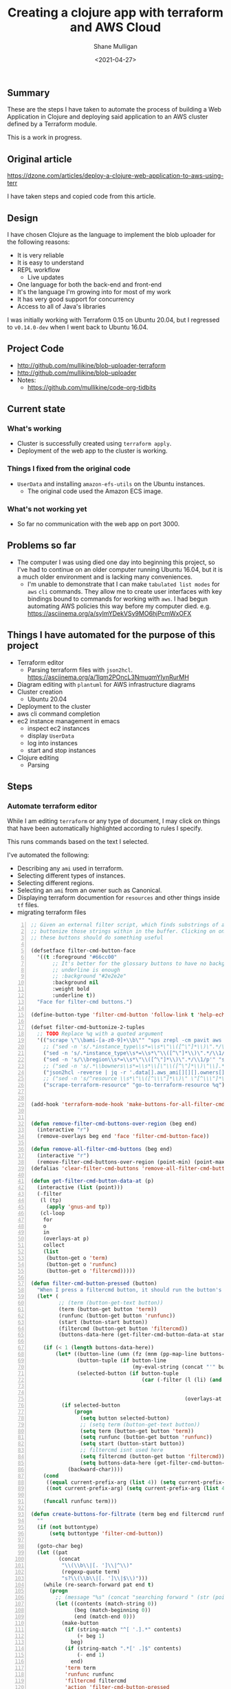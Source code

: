 #+LATEX_HEADER: \usepackage[margin=0.5in]{geometry}
#+OPTIONS: toc:nil

#+HUGO_BASE_DIR: /home/shane/var/smulliga/source/git/semiosis/semiosis-hugo
#+HUGO_SECTION: ./posts

#+TITLE: Creating a clojure app with terraform and AWS Cloud
#+DATE: <2021-04-27>
#+AUTHOR: Shane Mulligan
#+KEYWORDS: aws

** Summary
These are the steps I have taken to automate
the process of building a Web Application in
Clojure and deploying said application to an
AWS cluster defined by a Terraform module.

This is a work in progress.

** Original article
https://dzone.com/articles/deploy-a-clojure-web-application-to-aws-using-terr

I have taken steps and copied code from this article.

** Design
I have chosen Clojure as the language to
implement the blob uploader for the following reasons:

- It is very reliable
- It is easy to understand
- REPL workflow
  - Live updates
- One language for both the back-end and front-end
- It's the language I'm growing into for most of my work
- It has very good support for concurrency
- Access to all of Java's libraries

I was initially working with Terraform 0.15 on Ubuntu 20.04,
but I regressed to =v0.14.0-dev= when I went
back to Ubuntu 16.04.

** Project Code
- http://github.com/mullikine/blob-uploader-terraform
- http://github.com/mullikine/blob-uploader
- Notes:
  - https://github.com/mullikine/code-org-tidbits

** Current state
*** What's working
- Cluster is successfully created using =terraform apply=.
- Deployment of the web app to the cluster is working.

*** Things I fixed from the original code
- =UserData= and installing =amazon-efs-utils= on the Ubuntu instances.
  - The original code used the Amazon ECS image.

*** What's not working yet
- So far no communication with the web app on port 3000.

** Problems so far
- The computer I was using died one day into beginning this project, so I've had to continue
  on an older computer running Ubuntu 16.04, but it is a much older environment and is lacking many conveniences.
  - I'm unable to demonstrate that I can make =tabulated list modes= for =aws= =cli= commands.
    They allow me to create user interfaces with key bindings bound to commands for working with =aws=.
    I had begun automating AWS policies this way before my computer died.    
    e.g. https://asciinema.org/a/sylmYDekVSy9MO6hjPcmWxOFX

** Things I have automated for the purpose of this project
- Terraform editor
  - Parsing terraform files with =json2hcl=.
    https://asciinema.org/a/1lqm2POncL3NmuqmYIynRurMH
- Diagram editing with =plantuml= for AWS infrastructure diagrams
- Cluster creation
  - Ubuntu 20.04
- Deployment to the cluster
- aws cli command completion
- ec2 instance management in emacs
  - inspect ec2 instances
  - display =UserData=
  - log into instances
  - start and stop instances
- Clojure editing
  - Parsing

** Steps
*** Automate terraform editor
While I am editing =terraform= or any type of document, I may
click on things that have been automatically
highlighted according to rules I specify.

This runs commands based on the text I selected.

I've automated the following:
- Describing any =ami= used in terraform.
- Selecting different types of instances.
- Selecting different regions.
- Selecting an =ami= from an owner such as Canonical.
- Displaying terraform documention for =resources= and other things inside =tf= files.
- migrating terraform files

#+BEGIN_EXPORT html
<!-- Play on asciinema.com -->
<!-- <a title="asciinema recording" href="https://asciinema.org/a/fneAXIjLJhseQhikfTRw546kQ" target="_blank"><img alt="asciinema recording" src="https://asciinema.org/a/fneAXIjLJhseQhikfTRw546kQ.svg" /></a> -->
<!-- Play on the blog -->
<script src="https://asciinema.org/a/fneAXIjLJhseQhikfTRw546kQ.js" id="asciicast-fneAXIjLJhseQhikfTRw546kQ" async></script>
#+END_EXPORT

#+BEGIN_SRC emacs-lisp -n :async :results verbatim code
  ;; Given an external filter script, which finds substrings of a file,
  ;; buttonize those strings within in the buffer. Clicking on one of
  ;; these buttons should do something useful
  
  (defsetface filter-cmd-button-face
    '((t :foreground "#66cc00"
         ;; It's better for the glossary buttons to have no background, so normal syntax things, such as LSP highlighting can still be visible
         ;; underline is enough
         ;; :background "#2e2e2e"
         :background nil
         :weight bold
         :underline t))
    "Face for filter-cmd buttons.")
  
  (define-button-type 'filter-cmd-button 'follow-link t 'help-echo "Click to run command" 'face 'filter-cmd-button-face)
  
  (defset filter-cmd-buttonize-2-tuples
    ;; TODO Replace %q with a quoted argument
    '(("scrape \"\\bami-[a-z0-9]+\\b\"" "sps zrepl -cm pavit aws ec2 describe-images --image-ids %q")
      ;; ("sed -n 's/.*instance_type\\s*=\\s*\"\\([^\"]*\\)\".*/\\1/p'" "sps zrepl -cm pavit aws ec2 describe-instance-types --instance-types")
      ("sed -n 's/.*instance_type\\s*=\\s*\"\\([^\"]*\\)\".*/\\1/p'" "sps aws-list-instance-types")
      ("sed -n 's/\\bregion\\s*=\\s*\"\\([^\"]*\\)\".*/\\1/p'" "sps aws-list-regions")
      ;; ("sed -n 's/.*\\bowners\\s*=\\s*\\[\"\\([^\"]*\\)\"\\].*/\\1/p'" "sps aws-list-image-names-from-owner")
      ("json2hcl -reverse | jq -r '.data[].aws_ami[][][].owners[]'" "sps aws-list-image-names-from-owner")
      ;; ("sed -n 's/^resource \\s*\"\\([^\\\"]*\\)\" \"[^\\\"]*\" *{$/\\1/p'" "go-to-terraform-resource %q")
      ("scrape-terraform-resource" "go-to-terraform-resource %q")))
  
  
  (add-hook 'terraform-mode-hook 'make-buttons-for-all-filter-cmds)
  
  
  (defun remove-filter-cmd-buttons-over-region (beg end)
    (interactive "r")
    (remove-overlays beg end 'face 'filter-cmd-button-face))
  
  (defun remove-all-filter-cmd-buttons (beg end)
    (interactive "r")
    (remove-filter-cmd-buttons-over-region (point-min) (point-max)))
  (defalias 'clear-filter-cmd-buttons 'remove-all-filter-cmd-buttons)
  
  (defun get-filter-cmd-button-data-at (p)
    (interactive (list (point)))
    (-filter
     (l (tp)
       (apply 'gnus-and tp))
     (cl-loop
      for
      o
      in
      (overlays-at p)
      collect
      (list
       (button-get o 'term)
       (button-get o 'runfunc)
       (button-get o 'filtercmd)))))
  
  (defun filter-cmd-button-pressed (button)
    "When I press a filtercmd button, it should run the button's function"
    (let* (
           ;; (term (button-get-text button))
           (term (button-get button 'term))
           (runfunc (button-get button 'runfunc))
           (start (button-start button))
           (filtercmd (button-get button 'filtercmd))
           (buttons-data-here (get-filter-cmd-button-data-at start)))
  
      (if (< 1 (length buttons-data-here))
          (let* ((button-line (umn (fz (mnm (pp-map-line buttons-data-here)))))
                 (button-tuple (if button-line
                                   (my-eval-string (concat "'" button-line))))
                 (selected-button (if button-tuple
                                      (car (-filter (l (li) (and (equal (first button-tuple) (button-get li 'term))
                                                                 (equal (second button-tuple) (button-get li 'runfunc))
                                                                 (equal (third button-tuple) (button-get li 'filtercmd))))
                                                    (overlays-at start))))))
            (if selected-button
                (progn
                  (setq button selected-button)
                  ;; (setq term (button-get-text button))
                  (setq term (button-get button 'term))
                  (setq runfunc (button-get button 'runfunc))
                  (setq start (button-start button))
                  ;; filtercmd isnt used here
                  (setq filtercmd (button-get button 'filtercmd))
                  (setq buttons-data-here (get-filter-cmd-button-data-at start)))
              (backward-char))))
      (cond
       ((equal current-prefix-arg (list 4)) (setq current-prefix-arg nil))
       ((not current-prefix-arg) (setq current-prefix-arg (list 4))))
  
      (funcall runfunc term)))
  
  (defun create-buttons-for-filtrate (term beg end filtercmd runfunc buttontype)
    ""
    (if (not buttontype)
        (setq buttontype 'filter-cmd-button))
  
    (goto-char beg)
    (let ((pat
           (concat
            "\\(\\b\\|[. ']\\|^\\)"
            (regexp-quote term)
            "s?\\(\\b\\|[. ']\\|$\\)")))
      (while (re-search-forward pat end t)
        (progn
          ;; (message "%s" (concat "searching forward " (str (point))))
          (let ((contents (match-string 0))
                (beg (match-beginning 0))
                (end (match-end 0)))
            (make-button
             (if (string-match "^[ '.].*" contents)
                 (+ beg 1)
               beg)
             (if (string-match ".*[' .]$" contents)
                 (- end 1)
               end)
             'term term
             'runfunc runfunc
             'filtercmd filtercmd
             'action 'filter-cmd-button-pressed
             'type buttontype))))))
  
  
  (defun make-buttons-for-filter-cmd (beg end filtercmd runcmd &optional clear-first)
    "Makes buttons for terms found by filter-cmd in this buffer."
    (interactive (list (point-min)
                       (point-max)
                       (read-string-hist "filter-cmd: ")
                       (read-string-hist "runcmd %s: ")))
  
    (if clear-first (remove-all-filter-cmd-buttons))
  
    (let* ((terms (-filter 'sor (-uniq (str2list (snc filtercmd (region2string beg end))))))
           (runfunc (eval `(lambda (term) (sn
                                           (if (re-match-p "%q" ,runcmd)
                                               (s-replace-regexp "%q" (q term) ,runcmd)
                                             (concat ,runcmd " " (q term))))))))
      (if (not (or (major-mode-p 'org-modmfse)
                   (major-mode-p 'outline-mode)
                   (string-equal (buffer-name) "*glossary cloud*")))
          (save-excursion
            (cl-loop for term in terms do
                     (progn
                       (message "creating for %s" term)
                       (create-buttons-for-filtrate
                        term
                        beg end
                        ;; This is just to make it easy to introspect
                        filtercmd
                        runfunc
                        'filter-cmd-button)))))))
  
  (defun make-buttons-for-all-filter-cmds (&optional clear-first)
    (interactive)
    (cl-loop for tp in filter-cmd-buttonize-2-tuples do
             (make-buttons-for-filter-cmd
              (point-min) (point-max)
              (car tp)
              (second tp)
              clear-first)))
  
  (provide 'my-filter-cmd-buttonize)
#+END_SRC

*** DONE Key management
#+BEGIN_SRC bash -n :i bash :async :results verbatim code
  aws ec2 describe-key-pairs
#+END_SRC

#+RESULTS:
#+begin_src bash
{
    "KeyPairs": [
        {
            "KeyPairId": "key-09fb6b77288849f3b",
            "KeyFingerprint": "f2:77:ec:1f:8c:3d:65:23:12:1a:65:70:5a:0b:6f:c6:fc:46:d4:cd",
            "KeyName": "blob_uploader_key_pair",
            "Tags": []
        }
    ]
}
#+end_src

Because the private key isn't stored in AWS and can
be retrieved only when it's created, you can't
recover it later.

When I create the key pair, I should also
download and save the json.

*** Create key
+ A caveat ::  There is no way yet to specify a region for the cli subcommand, so this step must be done manually via the AWS console
    https://docs.aws.amazon.com/cli/latest/reference/ec2/create-key-pair.html

#+BEGIN_SRC sh -n :sps bash :async :results none
  # The would-be way to create the key
  aws ec2 create-key-pair --key-name blob_uploader_key_pair
#+END_SRC

+ Steps automated:
  - Download key to ssh file when it's created

#+BEGIN_SRC bash -n :i bash :async :results verbatim code
  jq -r .KeyMaterial > ~/.ssh/ids/AdminKey.pem
#+END_SRC

#+BEGIN_EXPORT html
<!-- Play on asciinema.com -->
<!-- <a title="asciinema recording" href="https://asciinema.org/a/yIZ9z3L36dOVmr1Br90Rvm9dN" target="_blank"><img alt="asciinema recording" src="https://asciinema.org/a/yIZ9z3L36dOVmr1Br90Rvm9dN.svg" /></a> -->
<!-- Play on the blog -->
<script src="https://asciinema.org/a/yIZ9z3L36dOVmr1Br90Rvm9dN.js" id="asciicast-yIZ9z3L36dOVmr1Br90Rvm9dN" async></script>
#+END_EXPORT

*** Set up =aws= user accounts
https://docs.aws.amazon.com/IAM/latest/UserGuide/getting-started_create-admin-group.html

I have chosen to automate the process with the =aws= =cli=.

#+BEGIN_SRC bash -n :i bash :async :results verbatim code
  oci aws iam create-user --user-name Administrator
  # Enable console login
  oci aws iam create-login-profile --user-name Administrator --password "$(pwgen 30 1 | tee -a $NOTES/personal/passwords/aws-administrator.txt)"
  # Change the pasword
  oci aws iam update-login-profile --user-name Administrator --password "$(pwgen 30 1 | tee -a $NOTES/personal/passwords/aws-administrator.txt)"
  # Enable programmatic access
  oci aws iam create-access-key --user-name Administrator >> $NOTES/personal/passwords/aws-administrator-programmatic.json
#+END_SRC

#+BEGIN_SRC bash -n :i bash :async :results verbatim code
  oci aws iam create-user --user-name Administrator
#+END_SRC

#+RESULTS:
#+begin_src bash
{
    "User": {
        "Path": "/",
        "UserName": "Administrator",
        "UserId": "AIDAR55HCH7KNSLMHLBLO",
        "Arn": "arn:aws:iam::132957487060:user/Administrator",
        "CreateDate": "2021-04-26T00:07:09Z"
    }
}
#+end_src

# fuzzify
# aws iam list-policies

#+BEGIN_SRC text -n :async :results verbatim code
  AdministratorAccess
#+END_SRC

*** Select the =AdministratorAccess= policy and add to =Administrator=

#+BEGIN_SRC bash -n :i bash :async :results verbatim code
  oci aws iam list-policies | jq -r ".Policies[] | [ .PolicyName, .Arn ] | @csv"
#+END_SRC

#+BEGIN_SRC bash -n :i bash :async :results verbatim code
  "AdministratorAccess","arn:aws:iam::aws:policy/AdministratorAccess"
#+END_SRC

+ Automated policies management with =tabulated-list-mode= :: Using emacs, tablist and this tool (http://harelba.github.io/q/), create a tabulated list mode for managing aws policies.

#+BEGIN_SRC bash -n :i bash :async :results verbatim code
  "AdministratorAccess","arn:aws:iam::aws:policy/AdministratorAccess"
#+END_SRC

#+BEGIN_SRC text -n :async :results verbatim code
  "arn:aws:iam::aws:policy/AdministratorAccess"
#+END_SRC

#+BEGIN_SRC bash -n :i bash :async :results verbatim code
  oci aws iam attach-user-policy --user-name Administrator --policy-arn "arn:aws:iam::aws:policy/AdministratorAccess"
#+END_SRC

# #+BEGIN_SRC plantuml -n :f "plantuml -svg" :async :results raw :file aws-example.svg
#   !include <awslib/AWSCommon>
#   !include <awslib/AWSSimplified.puml>
#   !include <awslib/Compute/all.puml>
#   !include <awslib/mobile/all.puml>
#   !include <awslib/general/all.puml>
#   !include <awslib/GroupIcons/all.puml>
  
#    skinparam linetype polyline
#   ' skinparam linetype ortho
  
#   package "AWS Cloud" {
#   EC2(Smadex, "Smadex Service", " ")
#   }
  
#   Users(Users, "Users", " ")
#   TraditionalServer(AdExchange, "Ad Exchange", " ")
#   Mobile(Mobile, "Publisher app or web", " ")
  
#   Users -down-> Mobile: 1. Visits
#   Mobile -right-> AdExchange: 2. Start auction
#   AdExchange -right-> Smadex: 3. Bid request / response
#   Smadex -left-> Mobile: 4. Show Ad
#   Users -right-> Smadex: 5. Impression / click / install / event {request id}
# #+END_SRC

# #+RESULTS:
# [[file:aws-example.svg]]

# ** Create a diagram of the cluster
# https://plantuml.com/openiconic

# #+BEGIN_SRC plantuml -n :f "plantuml -svg" :async :results raw :file openiconic-sprites.svg
#   listopeniconic
# #+END_SRC

# #+RESULTS:
# [[file:openiconic-sprites.svg]]

** Create a diagram of the cluster
Automate the process of building infra diagrams with plantuml.

=:$SCRIPTS/plantuml-list-sprites=
#+BEGIN_SRC bash -n :i bash :async :results verbatim code
  #!/bin/bash
  export TTY
  
  IFS= read -r -d '' puml <<HEREDOC
  !include <awslib/AWSCommon>
  !include <awslib/Compute/all.puml>
  !include <awslib/mobile/all.puml>
  !include <awslib/general/all.puml>
  
  listsprites
  HEREDOC
  
  printf -- "%s\n" "$puml" | plantuml | sed 's/\s\+/\n/g' | sed '/^$/d' | pavs
#+END_SRC

The above script lists the available =aws= sprites.

It's a standard lib (code: https://github.com/plantuml/plantuml-stdlib/tree/master/awslib).

# #+BEGIN_SRC plantuml -n :f "plantuml -svg" :async :results raw :file aws-sprites.svg
#   !include <awslib/AWSCommon>
#   !include <awslib/Compute/all.puml>
#   !include <awslib/mobile/all.puml>
#   !include <awslib/general/all.puml>
  
#   listsprites
# #+END_SRC

# #+RESULTS:
# [[file:aws-sprites.svg]]

This markdown file contains a more comprehensive list of sprites.

https://github.com/awslabs/aws-icons-for-plantuml/blob/main/AWSSymbols.md

#+BEGIN_SRC plantuml -n :f "plantuml -svg" :async :results raw :file terraformclojure.svg
  '!include <tupadr3/common>
  '!include <office/Servers/application_server>

  !include <awslib/AWSCommon>
  !include <awslib/AWSSimplified.puml>
  !include <awslib/Compute/all.puml>
  !include <awslib/mobile/all.puml>
  !include <awslib/general/all.puml>
  !include <awslib/GroupIcons/all.puml>
  !include <awslib/NetworkingAndContentDelivery/all.puml>

  skinparam linetype polyline

  ' EC2()
  ELBApplicationLoadBalancer(ALBLoadBalancer, "ALB (Application Load Balancer)", " ")
  ELBNetworkLoadBalancer(NLBLoadBalancer, "NLB (Network Load Balancer)", " ")
  EC2AutoScaling(AutoscalingGroup, "Autoscaling Group", " ")
  EC2InstancewithCloudWatch(InstanceCW, "Instance with CloudWatch", " ")
  General(App1, "App", " ")
  'OFF_APPLICATION_SERVER(App1, "App")
  General(App2, "App", " ")
  GenericDatabase(DB, "Database", " ")

  ' ELBApplicationLoadBalancer
  ' ELBNetworkLoadBalancer
  ALBLoadBalancer -down-> InstanceCW: Port 3000
  NLBLoadBalancer -down-> InstanceCW: Port 5432
  AutoscalingGroup -right-> InstanceCW
  InstanceCW -down-> App1: Port 3000
  InstanceCW -down-> App2: Port 3000
  InstanceCW -down-> DB: Port 5432
#+END_SRC

#+RESULTS:
[[file:terraformclojure.svg]]

** Set up more tools
*** Set up =saws=
#+BEGIN_SRC sh -n :sps bash :async :results none
  x -sh saws -z "saws>" -s "aws " -i
#+END_SRC

I used this to query the =aws= =cli= for arguments and options.

I have automated the initial entry and copying back from the REPL.

https://asciinema.org/a/3IZcJYMYcC1q0Z8fSBrCCMO3K

*** =aws-fuzzy-finder=
Instead of setting up the following tool, I extended emacs' =aws-instances= plugin.

https://github.com/pmazurek/aws-fuzzy-finder

** Cluster successfully created with terraform
- Ubuntu 20.04
- =t2.micro= (free tier)

*** First attempt at =terraform apply= (creating the cluster) failed
#+BEGIN_EXPORT html
<!-- Play on asciinema.com -->
<!-- <a title="asciinema recording" href="https://asciinema.org/a/Jiq2phUugU6LnPMFcYQXxl8Tc" target="_blank"><img alt="asciinema recording" src="https://asciinema.org/a/Jiq2phUugU6LnPMFcYQXxl8Tc.svg" /></a> -->
<!-- Play on the blog -->
<script src="https://asciinema.org/a/Jiq2phUugU6LnPMFcYQXxl8Tc.js" id="asciicast-Jiq2phUugU6LnPMFcYQXxl8Tc" async></script>
#+END_EXPORT

#+BEGIN_SRC text -n :async :results verbatim code
  Error: Error creating launch configuration: ValidationError: The key pair 'blob_uploader_key_pair' does not exist
          status code: 400, request id: 42206521-5721-44ce-9a11-7bc24d1b440c
  
    on launch-configuration.tf line 1, in resource "aws_launch_configuration" "ecs-launch-configuration":
     1: resource "aws_launch_configuration" "ecs-launch-configuration" {
#+END_SRC

*** Successful =terraform apply=. Cluster created.
#+BEGIN_EXPORT html
<!-- Play on asciinema.com -->
<!-- <a title="asciinema recording" href="https://asciinema.org/a/zrCqjoxfv1h0n6PshGRCjrBDx" target="_blank"><img alt="asciinema recording" src="https://asciinema.org/a/zrCqjoxfv1h0n6PshGRCjrBDx.svg" /></a> -->
<!-- Play on the blog -->
<script src="https://asciinema.org/a/zrCqjoxfv1h0n6PshGRCjrBDx.js" id="asciicast-zrCqjoxfv1h0n6PshGRCjrBDx" async></script>
#+END_EXPORT

** DONE Automate adding my public key to an instance and ssh into the box
  CLOSED: [2021-04-27 Tue 19:42]
- Inspect from emacs =aws-instances=
- Get region and availability zone

https://aws.amazon.com/blogs/compute/new-using-amazon-ec2-instance-connect-for-ssh-access-to-your-ec2-instances/

#+BEGIN_SRC bash -n :i bash :async :results verbatim code
  aws ec2-instance-connect send-ssh-public-key --region us-west-1 --availability-zone us-west-1a --instance-id i-034950c831ac772a5 --instance-os-user ubuntu --ssh-public-key file://$HOME/.ssh/pub/id_rsa.pub
#+END_SRC

After running above command, for the next 60 seconds I can ssh in to the box.

#+BEGIN_SRC sh -n :sps bash :async :results none
  ssh -oBatchMode=no -vvv -i $HOME/.ssh/ids/default.pem ubuntu@ec2-3-101-73-201.us-west-1.compute.amazonaws.com
#+END_SRC

*** I had to make some modifications to the =UserData= of =launch-configuration.tf=
#+BEGIN_EXPORT html
<!-- Play on asciinema.com -->
<!-- <a title="asciinema recording" href="https://asciinema.org/a/zaKN40J2LyMjxnR1qIetAikvQ" target="_blank"><img alt="asciinema recording" src="https://asciinema.org/a/zaKN40J2LyMjxnR1qIetAikvQ.svg" /></a> -->
<!-- Play on the blog -->
<script src="https://asciinema.org/a/zaKN40J2LyMjxnR1qIetAikvQ.js" id="asciicast-zaKN40J2LyMjxnR1qIetAikvQ" async></script>
#+END_EXPORT

- Destroy the cluster and reapply terraform to see if it works now/sticks.
- This fixed the problem.
- I also needed to unindent the HEREDOC for =user_data=.

#+BEGIN_SRC bash -n :i bash :async :results verbatim code
  #!/bin/bash
  sudo mkdir -m 777 -p /etc/ecs; sudo chown $USER:$USER /etc/ecs
  # echo ECS_CLUSTER=${var.ecs_cluster} >> /etc/ecs/ecs.config
  echo ECS_CLUSTER=${var.ecs_cluster} >> /etc/ecs/ecs.config
  sudo mkdir -p /mnt/efs/postgres; sudo chown $USER:$USER /mnt/efs/postgres
  cd /mnt
  # sudo yum install -y amazon-efs-utils
  (
  sudo apt-get update
  sudo apt-get -y install git binutils
  sudo chmod 777 /mnt
  git clone https://github.com/aws/efs-utils
  cd efs-utils
  ./build-deb.sh
  sudo sh -c 'apt-get update && apt-get install stunnel4'
  sudo apt-get -y install ./build/amazon-efs-utils*deb
  )

  # I have confirmed this command works
  sudo mount -t efs ${aws_efs_mount_target.blobdbefs-mnt.0.dns_name}:/ efs
  # sudo mount -t efs fs-3d3ad725.efs.us-west-1.amazonaws.com:/ efs
#+END_SRC

**** TODO Reapply to see if it worked
It takes significant time to shut down.

*** DONE Automate showing =userData= for an instance
   CLOSED: [2021-04-27 Tue 19:43]
#+BEGIN_SRC emacs-lisp -n :async :results verbatim code
  ;; TODO Make an ssh into box script
  
  (defun aws-ssh-into-box (id)
    (interactive (list (tabulated-list-get-id)))
  
    (if (major-mode-p 'aws-instances-mode)
        (sps (concat "aws-ssh-into-box " id))))
  
  (defun aws-show-user-data (id)
    (interactive (list (tabulated-list-get-id)))
  
    (if (major-mode-p 'aws-instances-mode)
        ;; https://docs.aws.amazon.com/AWSEC2/latest/UserGuide/user-data.html
        (etv (snc (concat
                   "aws ec2 describe-instance-attribute --instance-id "
                   id
                   " --attribute userData --output text --query \"UserData.Value\" | base64 --decode")))
      ;; 
      ;; (sps (concat "aws-ssh-into-box " id))
      ))
  
  (define-key aws-instances-mode-map (kbd ";") 'aws-ssh-into-box)
  (define-key aws-instances-mode-map (kbd "D") 'aws-show-user-data)
  
  (provide 'my-aws)
#+END_SRC

*** TODO Automate collection of =terraform apply output=
- Specifically variables
  - Then I can collect database of cluster states
- Partially done
  - All outputs of the =aws= and =terraform= commands are stored in a database.

** automate terraform file migration
Terraform has auto-upgrade tooling e.g.
=terraform 0.12upgrade= but they only work
from version to consecutive version. I was
migrating older =tf= files so I made my own
migration script.

=migrate-terraform=
#+BEGIN_SRC bash -n :i bash :async :results verbatim code
  #!/bin/bash
  export TTY
  
  # Terraform has auto-upgrade tooling
  # terraform 0.12upgrade
  
  while [ $# -gt 0 ]; do opt="$1"; case "$opt" in
      "") { shift; }; ;;
      -f) {
          force=y
          shift
      }
      ;;
  
      *) break;
  esac; done
  
  stdin_exists() {
      ! [ -t 0 ] && ! test "$(readlink /proc/$$/fd/0)" = /dev/null
  }
  
  # Interestingly, heredocs should not be 'uninterpolated'
  # sp +/"container_definitions = <<DEFINITION" "$MYGIT/chrishowejones/film-ratings-terraform/film-ratings-db-task-definition.tf"
  
  if stdin_exists; then
      # sed '/"\${/{s/"\${\([^}]*\)}"/\1/g;s/\\"/"/g;s/\bvar\.//}'
      sed '/"\${/{s/"\${\([^}]*\)}"/\1/g;s/\\"/"/g;}' |
          sed '/ \[ *"[^"]\+\.[^"]\+" *\]/{s/\[ *"\([^"]\+\.[^"]\+\)" *\]/[ \1 ]/g}'
  elif test "$force" = y || yn "Recursively migrate?"; then
      find . -type f -name '*.tf' | awk1 | while IFS=$'\n' read -r line; do
          (
          exec 0</dev/null
          cat "$line" | migrate-terraform | sponge "$line"
          )
      done
  fi
#+END_SRC
